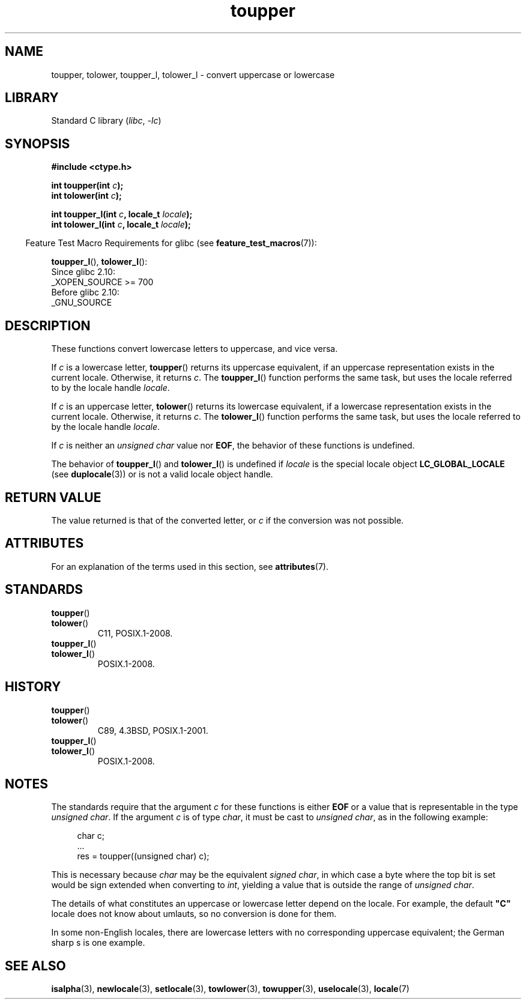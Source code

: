 '\" t
.\" Copyright, The contributors to the Linux man-pages project
.\"
.\" SPDX-License-Identifier: Linux-man-pages-copyleft
.\"
.TH toupper 3 (date) "Linux man-pages (unreleased)"
.SH NAME
toupper, tolower, toupper_l, tolower_l \- convert uppercase or lowercase
.SH LIBRARY
Standard C library
.RI ( libc ,\~ \-lc )
.SH SYNOPSIS
.nf
.B #include <ctype.h>
.P
.BI "int toupper(int " "c" );
.BI "int tolower(int " "c" );
.P
.BI "int toupper_l(int " c ", locale_t " locale );
.BI "int tolower_l(int " c ", locale_t " locale );
.fi
.P
.RS -4
Feature Test Macro Requirements for glibc (see
.BR feature_test_macros (7)):
.RE
.P
.BR toupper_l (),
.BR tolower_l ():
.nf
    Since glibc 2.10:
        _XOPEN_SOURCE >= 700
    Before glibc 2.10:
        _GNU_SOURCE
.fi
.SH DESCRIPTION
These functions convert lowercase letters to uppercase, and vice versa.
.P
If
.I c
is a lowercase letter,
.BR toupper ()
returns its uppercase equivalent,
if an uppercase representation exists in the current locale.
Otherwise, it returns
.IR c .
The
.BR toupper_l ()
function performs the same task,
but uses the locale referred to by the locale handle
.IR locale .
.P
If
.I c
is an uppercase letter,
.BR tolower ()
returns its lowercase equivalent,
if a lowercase representation exists in the current locale.
Otherwise, it returns
.IR c .
The
.BR tolower_l ()
function performs the same task,
but uses the locale referred to by the locale handle
.IR locale .
.P
If
.I c
is neither an
.I "unsigned char"
value nor
.BR EOF ,
the behavior of these functions
is undefined.
.P
The behavior of
.BR toupper_l ()
and
.BR tolower_l ()
is undefined if
.I locale
is the special locale object
.B LC_GLOBAL_LOCALE
(see
.BR duplocale (3))
or is not a valid locale object handle.
.SH RETURN VALUE
The value returned is that of the converted letter, or
.I c
if the conversion was not possible.
.SH ATTRIBUTES
For an explanation of the terms used in this section, see
.BR attributes (7).
.TS
allbox;
lbx lb lb
l l l.
Interface	Attribute	Value
T{
.na
.nh
.BR toupper (),
.BR tolower (),
.BR toupper_l (),
.BR tolower_l ()
T}	Thread safety	MT-Safe
.TE
.SH STANDARDS
.TP
.BR toupper ()
.TQ
.BR tolower ()
C11, POSIX.1-2008.
.TP
.BR toupper_l ()
.TQ
.BR tolower_l ()
POSIX.1-2008.
.SH HISTORY
.TP
.BR toupper ()
.TQ
.BR tolower ()
C89, 4.3BSD, POSIX.1-2001.
.TP
.BR toupper_l ()
.TQ
.BR tolower_l ()
POSIX.1-2008.
.SH NOTES
The standards require that the argument
.I c
for these functions is either
.B EOF
or a value that is representable in the type
.IR "unsigned char" .
If the argument
.I c
is of type
.IR char ,
it must be cast to
.IR "unsigned char" ,
as in the following example:
.P
.in +4n
.EX
char c;
\&...
res = toupper((unsigned char) c);
.EE
.in
.P
This is necessary because
.I char
may be the equivalent
.IR "signed char" ,
in which case a byte where the top bit is set would be sign extended when
converting to
.IR int ,
yielding a value that is outside the range of
.IR "unsigned char" .
.P
The details of what constitutes an uppercase or lowercase letter depend
on the locale.
For example, the default
.B \[dq]C\[dq]
locale does not know about umlauts, so no conversion is done for them.
.P
In some non-English locales, there are lowercase letters with no
corresponding uppercase equivalent;
.\" FIXME One day the statement about "sharp s" needs to be reworked,
.\" since there is nowadays a capital "sharp s" that has a codepoint
.\" in Unicode 5.0; see https://en.wikipedia.org/wiki/Capital_%E1%BA%9E
the German sharp s is one example.
.SH SEE ALSO
.BR isalpha (3),
.BR newlocale (3),
.BR setlocale (3),
.BR towlower (3),
.BR towupper (3),
.BR uselocale (3),
.BR locale (7)
